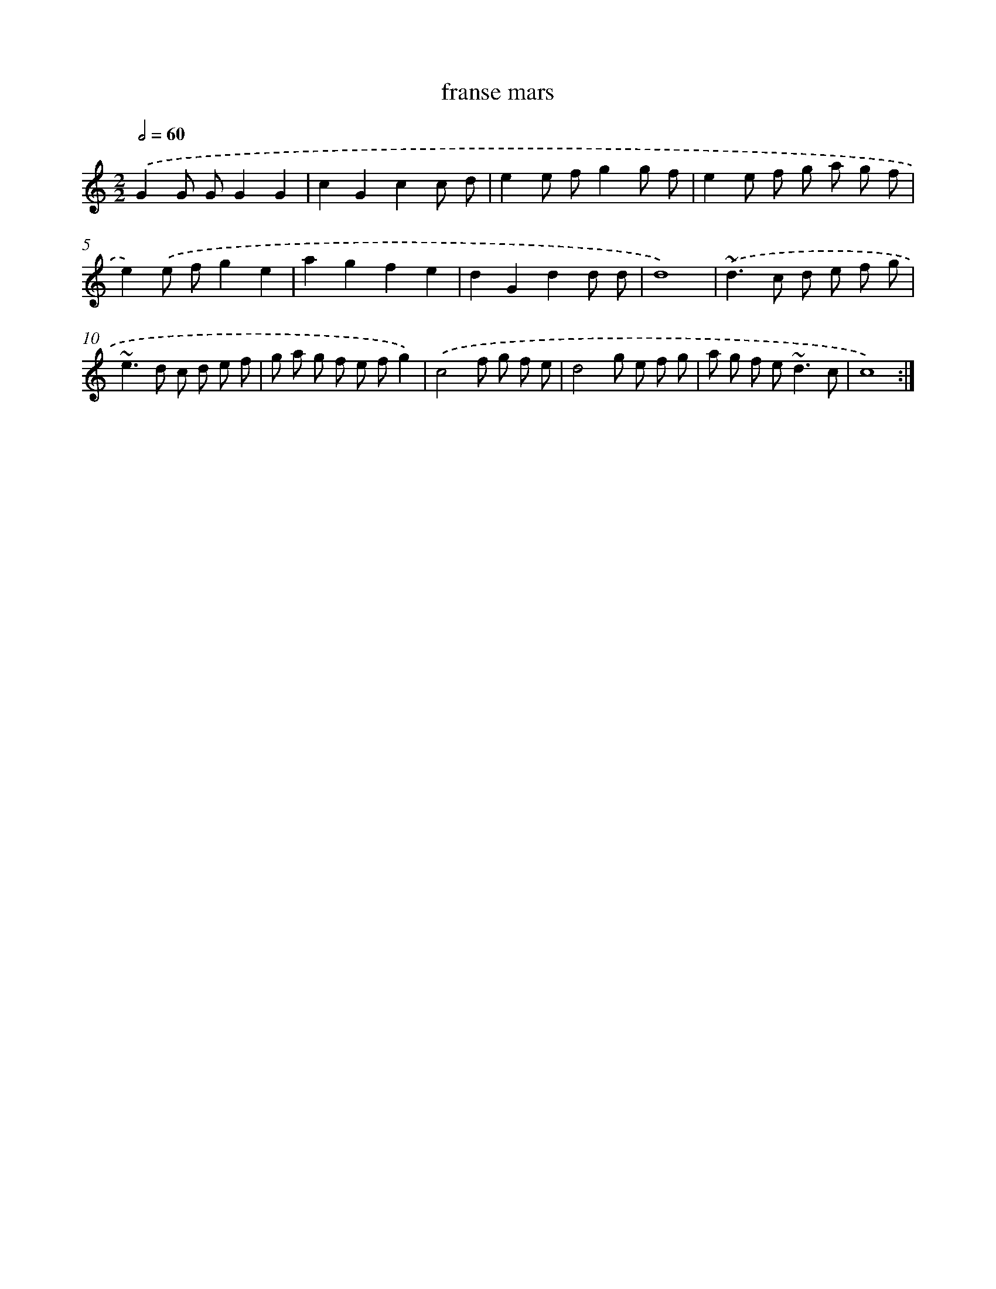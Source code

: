 X: 16909
T: franse mars
%%abc-version 2.0
%%abcx-abcm2ps-target-version 5.9.1 (29 Sep 2008)
%%abc-creator hum2abc beta
%%abcx-conversion-date 2018/11/01 14:38:08
%%humdrum-veritas 3444681722
%%humdrum-veritas-data 3049937960
%%continueall 1
%%barnumbers 0
L: 1/8
M: 2/2
Q: 1/2=60
K: C clef=treble
.('G2G GG2G2 |
c2G2c2c d |
e2e fg2g f |
e2e f g a g f |
e2).('e fg2e2 |
a2g2f2e2 |
d2G2d2d d |
d8) |
.('~d2>c2 d e f g |
~e2>d2 c d e f |
g a g f e fg2) |
.('c4f g f e |
d4g e f g |
a g f e2<~d2c |
c8) :|]
